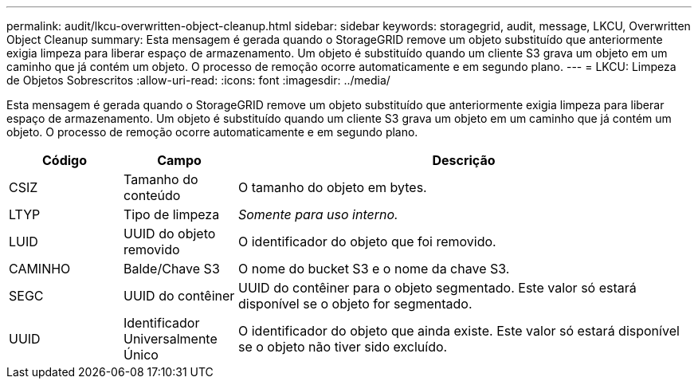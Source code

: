 ---
permalink: audit/lkcu-overwritten-object-cleanup.html 
sidebar: sidebar 
keywords: storagegrid, audit, message, LKCU, Overwritten Object Cleanup 
summary: Esta mensagem é gerada quando o StorageGRID remove um objeto substituído que anteriormente exigia limpeza para liberar espaço de armazenamento.  Um objeto é substituído quando um cliente S3 grava um objeto em um caminho que já contém um objeto.  O processo de remoção ocorre automaticamente e em segundo plano. 
---
= LKCU: Limpeza de Objetos Sobrescritos
:allow-uri-read: 
:icons: font
:imagesdir: ../media/


[role="lead"]
Esta mensagem é gerada quando o StorageGRID remove um objeto substituído que anteriormente exigia limpeza para liberar espaço de armazenamento.  Um objeto é substituído quando um cliente S3 grava um objeto em um caminho que já contém um objeto.  O processo de remoção ocorre automaticamente e em segundo plano.

[cols="1a,1a,4a"]
|===
| Código | Campo | Descrição 


 a| 
CSIZ
 a| 
Tamanho do conteúdo
 a| 
O tamanho do objeto em bytes.



 a| 
LTYP
 a| 
Tipo de limpeza
 a| 
_Somente para uso interno._



 a| 
LUID
 a| 
UUID do objeto removido
 a| 
O identificador do objeto que foi removido.



 a| 
CAMINHO
 a| 
Balde/Chave S3
 a| 
O nome do bucket S3 e o nome da chave S3.



 a| 
SEGC
 a| 
UUID do contêiner
 a| 
UUID do contêiner para o objeto segmentado.  Este valor só estará disponível se o objeto for segmentado.



 a| 
UUID
 a| 
Identificador Universalmente Único
 a| 
O identificador do objeto que ainda existe.  Este valor só estará disponível se o objeto não tiver sido excluído.

|===